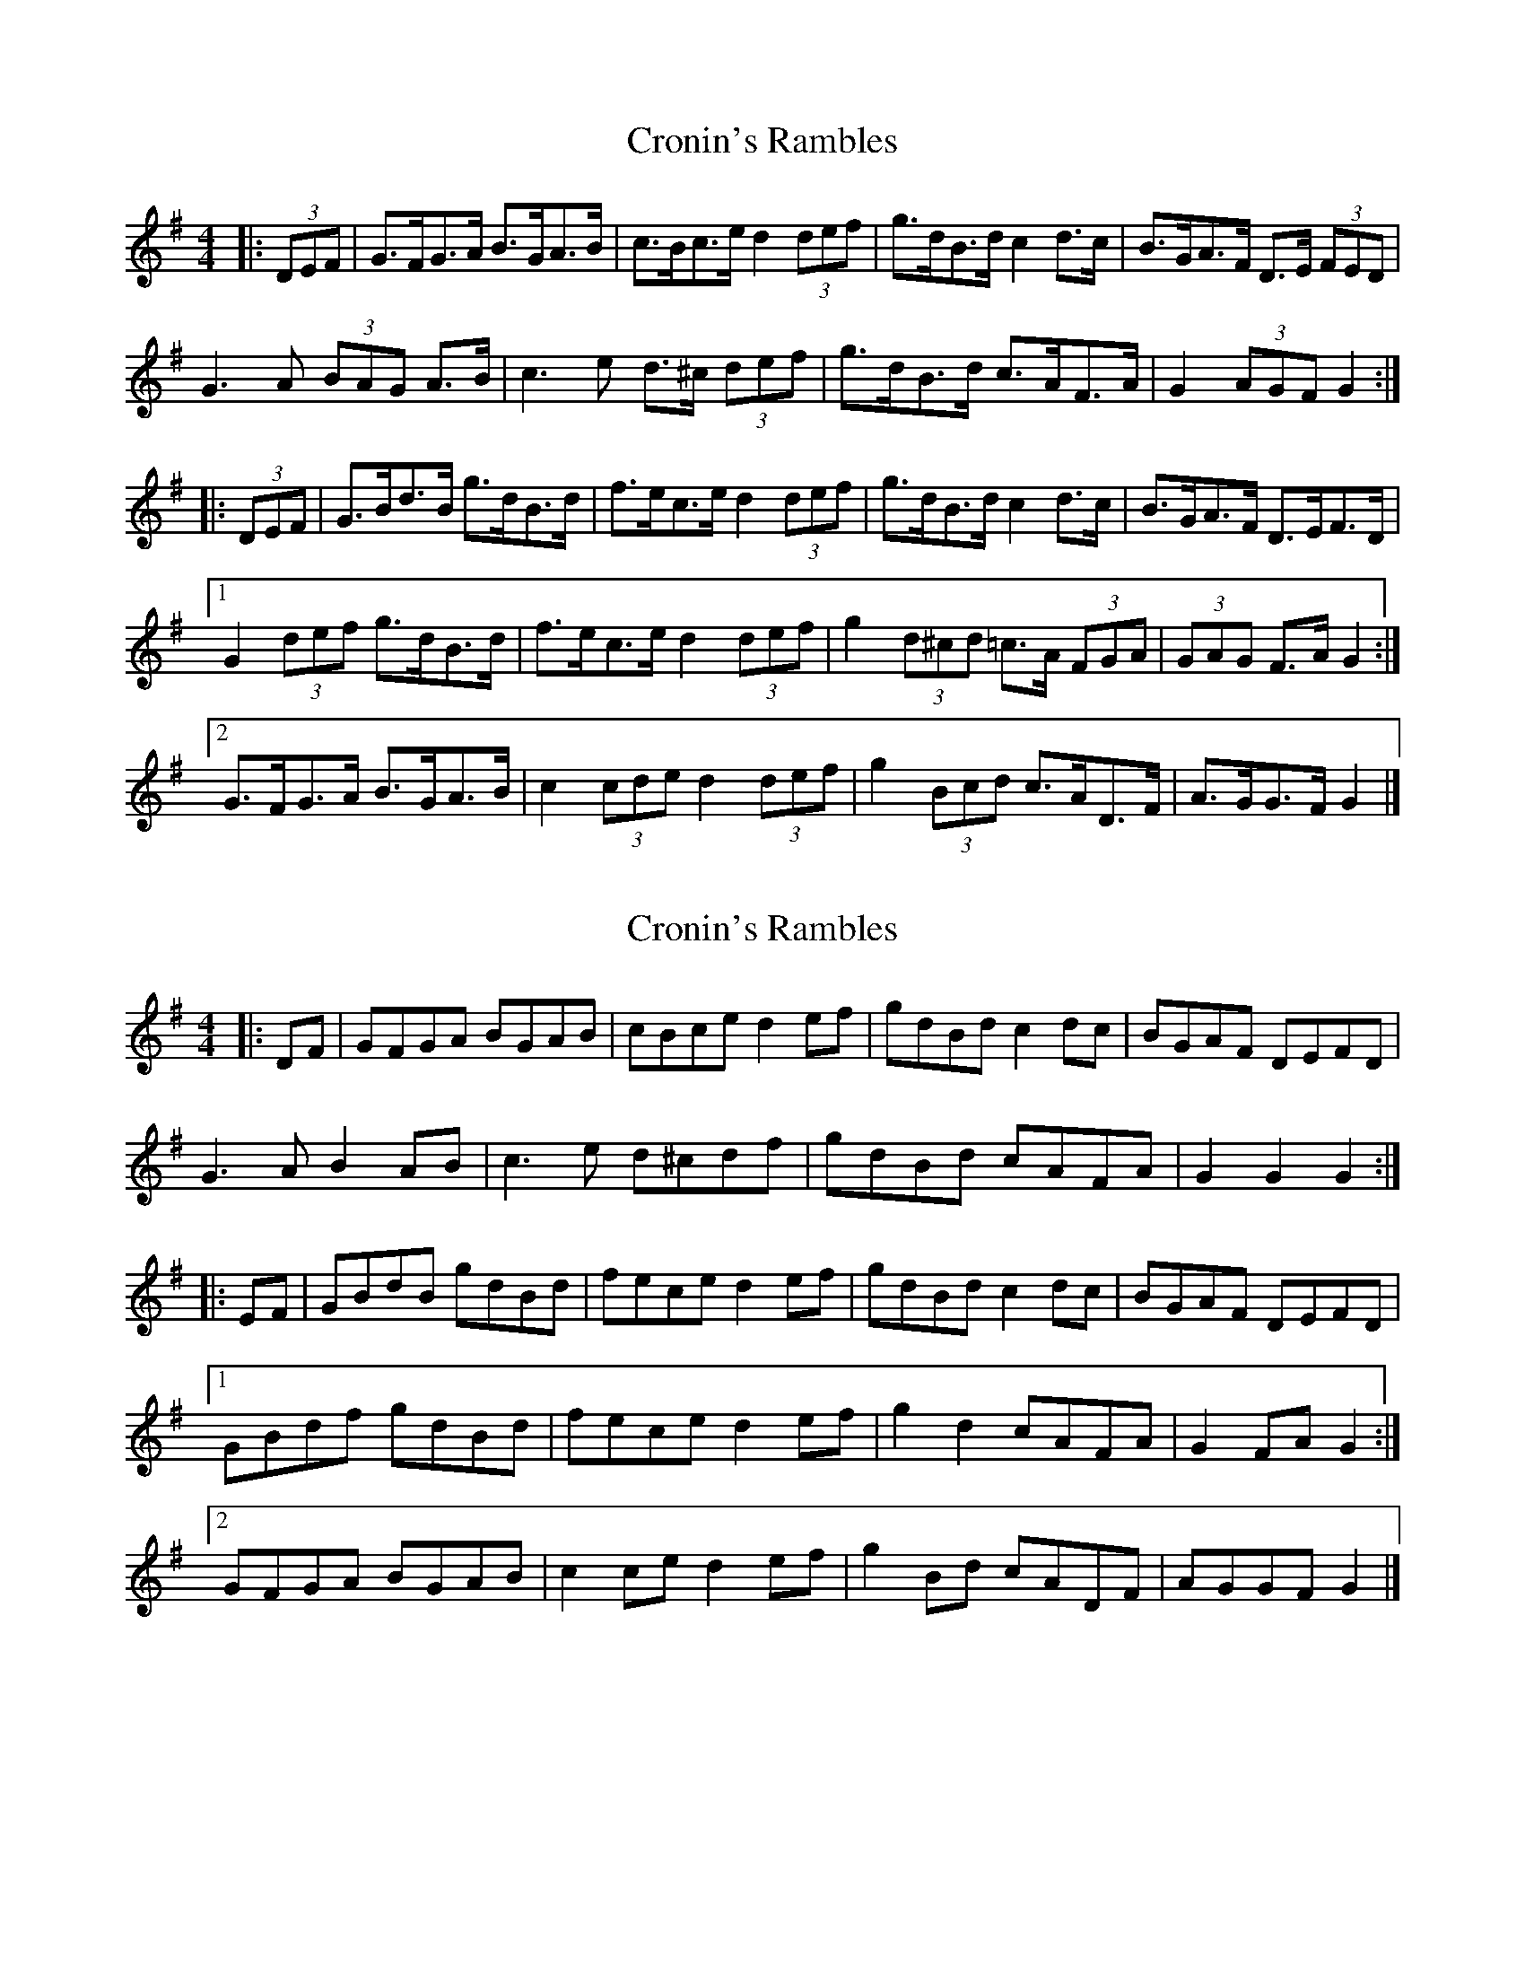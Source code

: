 X: 1
T: Cronin's Rambles
Z: ceolachan
S: https://thesession.org/tunes/8678#setting8678
R: hornpipe
M: 4/4
L: 1/8
K: Gmaj
|: (3DEF |G>FG>A B>GA>B | c>Bc>e d2 (3def | g>dB>d c2 d>c | B>GA>F D>E (3FED |
G3 A (3BAG A>B | c3 e d>^c (3def | g>dB>d c>AF>A | G2 (3AGF G2 :|
|: (3DEF |G>Bd>B g>dB>d | f>ec>e d2 (3def | g>dB>d c2 d>c | B>GA>F D>EF>D |
[1 G2 (3def g>dB>d | f>ec>e d2 (3def | g2 (3d^cd =c>A (3FGA | (3GAG F>A G2 :|
[2 G>FG>A B>GA>B | c2 (3cde d2 (3def | g2 (3Bcd c>AD>F | A>GG>F G2 |]
X: 2
T: Cronin's Rambles
Z: ceolachan
S: https://thesession.org/tunes/8678#setting19603
R: hornpipe
M: 4/4
L: 1/8
K: Gmaj
|: DF |GFGA BGAB | cBce d2 ef | gdBd c2 dc | BGAF DEFD |
G3 A B2 AB | c3 e d^cdf | gdBd cAFA | G2 G2 G2 :|
|: EF |GBdB gdBd | fece d2 ef | gdBd c2 dc | BGAF DEFD |
[1 GBdf gdBd | fece d2 ef | g2 d2 cAFA | G2 FA G2 :|
[2 GFGA BGAB | c2 ce d2 ef | g2 Bd cADF | AGGF G2 |]
X: 3
T: Cronin's Rambles
Z: ceolachan
S: https://thesession.org/tunes/8678#setting19604
R: hornpipe
M: 4/4
L: 1/8
K: Gmaj
|: (3DEF |GFGA BGAB | cBce d2 (3def | gdBd cedc | BGAF DEFD |
GFGA BGAB | cBce d^c (3def | gdBd cAFA | G2 GF G2 :|
|: (3DEF |GB (3def gdBd | fece d2 (3def | gdBd cedc | BGAF DEFD |
[1 GB (3def gdBd | fece d2 (3def | gdBd cAFA | G2 GF G2 :|
[2 GFGA BGAB | cBce d2 (3def | gdBd cAFA | G2 GF G2 |]
X: 4
T: Cronin's Rambles
Z: ceolachan
S: https://thesession.org/tunes/8678#setting19605
R: hornpipe
M: 4/4
L: 1/8
K: Gmaj
|: D>F |G2 G>A B>GA>B | c>Bc>e d2 (3def | g2 (3Bcd c>e (3edc | B>GA>F D>EF>D |
G>DG>A B2 (3GAB | c2 (3cde d>^c (3def | g>dB>d c>A (3FGA | G2 G2 G2 :|
D2 |G>Bd>B g>dB>G | f>ec>A E2 (3DEF | G>d (3Bcd c>Ad>c | B>G (3AGF D>EF>A |
G2 (3def g>dB>d | f>ec>e d2 (3def | g>dB>d c>AF>A | G2 G>F G2 (3def |
g>Bd>G g>d (3Bcd | (3fgf (3ecA E2- E>e | d>g (3Bcd c>AE>F | G2 (3AGF D4 |
G2 (3FGA B>GA>G | c2- c>e d2- d>f | g>dG>d c>A (3DFA | G2 g2 G2 |]
X: 5
T: Cronin's Rambles
Z: ceolachan
S: https://thesession.org/tunes/8678#setting19606
R: hornpipe
M: 4/4
L: 1/8
K: Amaj
|: E2 |AGAB cABc | dcdf ed (3efg | aecA dfed | cABG EFGE |
AGAB cABc | dcdf ed (3efg | aecA dBGB | A2 A2 A2 :|
|: A2 |Aceg aece | gefd efge | aecA dfed | cABG EFGE |
Aceg aecA | gfdf e2 (3efg | aecA dBGB | A2 A2 A2 :|

